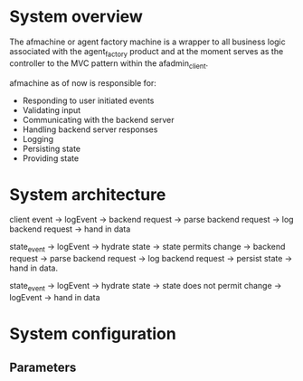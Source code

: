 * System overview
The afmachine or agent factory machine is a wrapper to all business logic
associated with the agent_factory product and at the moment serves as the
controller to the MVC pattern within the afadmin_client.

afmachine as of now is responsible for:

- Responding to user initiated events
- Validating input
- Communicating with the backend server
- Handling backend server responses
- Logging
- Persisting state
- Providing state

* System architecture
client event -> logEvent -> backend request -> parse backend request -> log backend
request -> hand in data

state_event -> logEvent -> hydrate state -> state permits change -> backend
request -> parse backend request -> log backend request -> persist state -> hand
in data.

state_event -> logEvent -> hydrate state -> state does not permit change ->
logEvent -> hand in data

* System configuration
** Parameters
